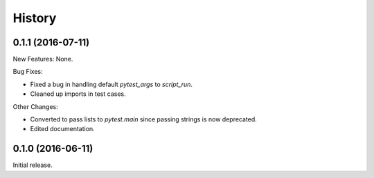 .. :changelog:

History
=======

0.1.1 (2016-07-11)
------------------

New Features: None.

Bug Fixes:

* Fixed a bug in handling default `pytest_args` to `script_run`.
  
* Cleaned up imports in test cases.

Other Changes:

* Converted to pass lists to `pytest.main` since passing strings is now
  deprecated.

* Edited documentation.

0.1.0 (2016-06-11)
------------------

Initial release.

